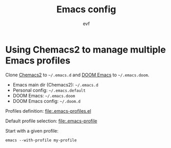 #+TITLE: Emacs config
#+AUTHOR: evf

* Using Chemacs2 to manage multiple Emacs profiles

Clone [[https://github.com/plexus/chemacs2][Chemacs2]] to =~/.emacs.d= and [[https://github.com/hlissner/doom-emacs][DOOM Emacs]] to =~/.emacs.doom=.

+ Emacs main dir (Chemacs2): =~/.emacs.d=
+ Personal config: =~/.emacs.default=
+ DOOM Emacs: =~/.emacs.doom=
+ DOOM Emacs config: =~/.doom.d=

Profiles definition: [[file:.emacs-profiles.el]]

Default profile selection: [[file:.emacs-profile]]

Start with a given profile:
#+BEGIN_SRC shell
emacs --with-profile my-profile
#+END_SRC
